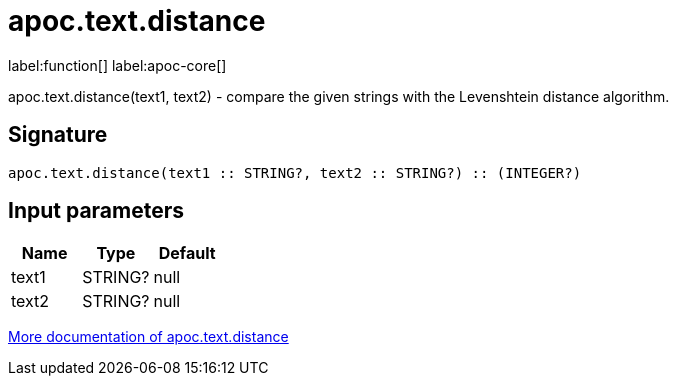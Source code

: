 ////
This file is generated by DocsTest, so don't change it!
////

= apoc.text.distance
:description: This section contains reference documentation for the apoc.text.distance function.

label:function[] label:apoc-core[]

[.emphasis]
apoc.text.distance(text1, text2) - compare the given strings with the Levenshtein distance algorithm.

== Signature

[source]
----
apoc.text.distance(text1 :: STRING?, text2 :: STRING?) :: (INTEGER?)
----

== Input parameters
[.procedures, opts=header]
|===
| Name | Type | Default 
|text1|STRING?|null
|text2|STRING?|null
|===

xref::misc/text-functions.adoc[More documentation of apoc.text.distance,role=more information]

